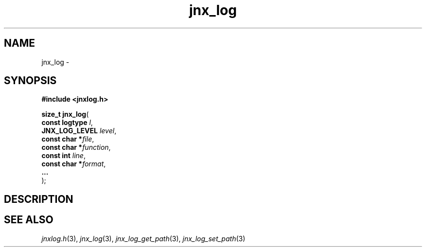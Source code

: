 .\" File automatically generated by doxy2man0.1
.\" Generation date: Wed Apr 16 2014
.TH jnx_log 3 2014-04-16 "XXXpkg" "The XXX Manual"
.SH "NAME"
jnx_log \- 
.SH SYNOPSIS
.nf
.B #include <jnxlog.h>
.sp
\fBsize_t jnx_log\fP(
    \fBconst logtype \fP\fIl\fP,
    \fBJNX_LOG_LEVEL \fP\fIlevel\fP,
    \fBconst char   *\fP\fIfile\fP,
    \fBconst char   *\fP\fIfunction\fP,
    \fBconst int     \fP\fIline\fP,
    \fBconst char   *\fP\fIformat\fP,
    \fB...           \fP\fI\fP
);
.fi
.SH DESCRIPTION
.SH SEE ALSO
.PP
.nh
.ad l
\fIjnxlog.h\fP(3), \fIjnx_log\fP(3), \fIjnx_log_get_path\fP(3), \fIjnx_log_set_path\fP(3)
.ad
.hy
